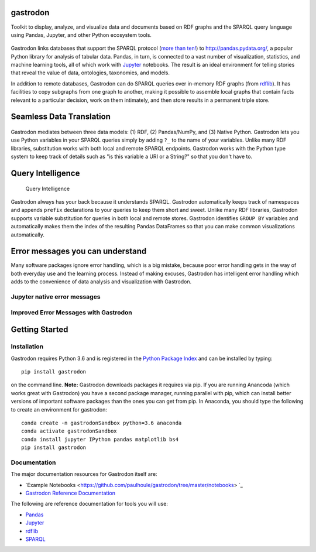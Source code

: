 gastrodon
=========

Toolkit to display, analyze, and visualize data and documents based on
RDF graphs and the SPARQL query language using Pandas, Jupyter, and
other Python ecosystem tools.

.. figure:: art/logo-hero.png
   :alt: Gastrodon Links SPARQL to Pandas

Gastrodon links databases that support the SPARQL protocol (`more than
ten! <https://www.w3.org/wiki/LargeTripleStores>`__) to
`http://pandas.pydata.org/ <Pandas>`__, a popular Python library for
analysis of tabular data. Pandas, in turn, is connected to a vast number
of visualization, statistics, and machine learning tools, all of which
work with `Jupyter <https://jupyter.org/>`__ notebooks. The result is an
ideal environment for telling stories that reveal the value of data,
ontologies, taxonomies, and models.

In addition to remote databases, Gastrodon can do SPARQL queries over
in-memory RDF graphs (from
`rdflib <https://github.com/RDFLib/rdflib>`__). It has facilities to
copy subgraphs from one graph to another, making it possible to assemble
local graphs that contain facts relevant to a particular decision, work
on them intimately, and then store results in a permanent triple store.


Seamless Data Translation
=========================

.. figure:: https://github.com/paulhoule/gastrodon/blob/master/art/logo-hero.png
   :alt: Seamless Data Translation

Gastrodon mediates between three data models: (1) RDF, (2) Pandas/NumPy,
and (3) Native Python. Gastrodon lets you use Python variables in your
SPARQL queries simply by adding ``?_`` to the name of your variables.
Unlike many RDF libraries, substitution works with both local and remote
SPARQL endpoints. Gastrodon works with the Python type system to keep
track of details such as "is this variable a URI or a String?" so that
you don't have to.

Query Intelligence
==================

.. figure:: https://github.com/paulhoule/gastrodon/blob/master/art/query-intelligence.png
   :alt: Query Intelligence

   Query Intelligence

Gastrodon always has your back because it understands SPARQL. Gastrodon
automatically keeps track of namespaces and appends ``prefix``
declarations to your queries to keep them short and sweet. Unlike many
RDF libraries, Gastrodon supports variable substitution for queries in
both local and remote stores. Gastrodon identifies ``GROUP BY``
variables and automatically makes them the index of the resulting Pandas
DataFrames so that you can make common visualizations automatically.

Error messages you can understand
=================================

Many software packages ignore error handling, which is a big mistake,
because poor error handling gets in the way of both everyday use and the
learning process. Instead of making excuses, Gastrodon has intelligent
error handling which adds to the convenience of data analysis and
visualization with Gastrodon.

Jupyter native error messages
-----------------------------

.. figure:: https://github.com/paulhoule/gastrodon/blob/master/art/awful-stack-trace.png
   :alt: Awful Stack Trace


Improved Error Messages with Gastrodon
--------------------------------------

.. figure:: https://github.com/paulhoule/gastrodon/blob/master/art/good-error-message.png
   :alt: Good Error Message

Getting Started
===============

Installation
------------

Gastrodon requires Python 3.6 and is registered in the `Python Package Index <https://pypi.org/project/gastrodon/#description>`_ and can
be installed by typing::

   pip install gastrodon
   
on the command line. **Note:**  Gastrodon downloads packages it requires via pip.  If you are running Anancoda
(which works great with Gastrodon) you have a second package manager,  running parallel with pip,  which can install
better versions of important software packages than the ones you can get from pip.  In Anaconda,  you should type the following
to create an environment for gastrodon:: 

   conda create -n gastrodonSandbox python=3.6 anaconda
   conda activate gastrodonSandbox
   conda install jupyter IPython pandas matplotlib bs4
   pip install gastrodon

Documentation
-------------

The major documentation resources for Gastrodon itself are:

- `Example Notebooks <https://github.com/paulhoule/gastrodon/tree/master/notebooks> `_
- `Gastrodon Reference Documentation <https://paulhoule.github.io/gastrodon/>`_

The following are reference documentation for tools you will use:

-  `Pandas <http://pandas.pydata.org/pandas-docs/stable/>`__
-  `Jupyter <http://jupyter.org/index.html>`__
-  `rdflib <https://github.com/RDFLib/rdflib#readme>`__
-  `SPARQL <http://www.w3.org/TR/2013/REC-sparql11-query-20130321/#basicpatterns>`__

